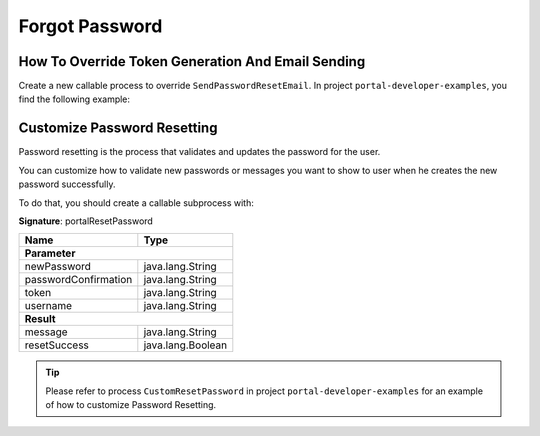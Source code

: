 .. _customization-forgot-password:

Forgot Password
===============

.. _customization-case-widget-how-to-override-token-generation-and-email-sending:

How To Override Token Generation And Email Sending
--------------------------------------------------

Create a new callable process to override ``SendPasswordResetEmail``.
In project ``portal-developer-examples``, you find the following example:

|token-generation-and-email-sending|

.. _customization-case-widget-how-to-override-password-resetting:

.. _customization-password-reset:
Customize Password Resetting
----------------------------

Password resetting is the process that validates and updates the password for the user.

You can customize how to validate new passwords or messages you want to show to
user when he creates the new password successfully.

To do that, you should create a callable subprocess with:

**Signature**: portalResetPassword

+-----------------------+-------------------+
| Name                  | Type              |
+=======================+===================+
| **Parameter**                             |
+-----------------------+-------------------+
| newPassword           | java.lang.String  |
+-----------------------+-------------------+
| passwordConfirmation  | java.lang.String  |
+-----------------------+-------------------+
| token                 | java.lang.String  |
+-----------------------+-------------------+
| username              | java.lang.String  |
+-----------------------+-------------------+
|**Result**                                 |
+-----------------------+-------------------+
| message               | java.lang.String  |
+-----------------------+-------------------+
| resetSuccess          | java.lang.Boolean |
+-----------------------+-------------------+

.. tip::

   Please refer to process ``CustomResetPassword`` in project ``portal-developer-examples``
   for an example of how to customize Password Resetting.

.. |token-generation-and-email-sending| image:: images/forgot-password/generate-token-and-send-email.png
